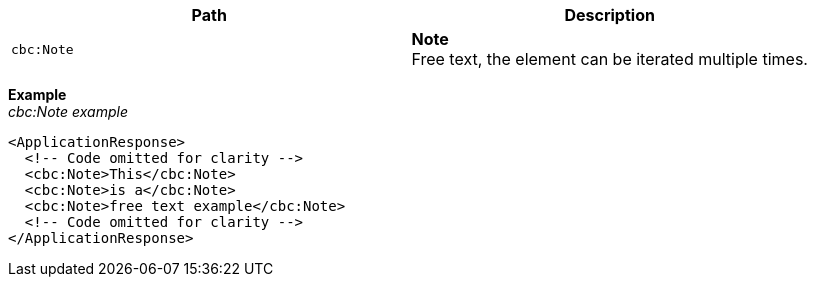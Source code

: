 |===
|Path |Description

|`cbc:Note`
|**Note** +
Free text, the element can be iterated multiple times.
|===

*Example* +
_cbc:Note example_
[source,xml]
----
<ApplicationResponse>
  <!-- Code omitted for clarity -->
  <cbc:Note>This</cbc:Note>
  <cbc:Note>is a</cbc:Note>
  <cbc:Note>free text example</cbc:Note>
  <!-- Code omitted for clarity -->
</ApplicationResponse>
----
